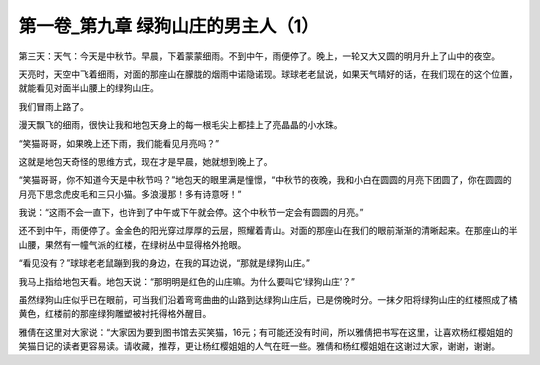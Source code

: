 第一卷_第九章 绿狗山庄的男主人（1）
======================================

第三天：天气：今天是中秋节。早晨，下着蒙蒙细雨。不到中午，雨便停了。晚上，一轮又大又圆的明月升上了山中的夜空。

天亮时，天空中飞着细雨，对面的那座山在朦胧的烟雨中诺隐诺现。球球老老鼠说，如果天气晴好的话，在我们现在的这个位置，就能看见对面半山腰上的绿狗山庄。

我们冒雨上路了。

漫天飘飞的细雨，很快让我和地包天身上的每一根毛尖上都挂上了亮晶晶的小水珠。

“笑猫哥哥，如果晚上还下雨，我们能看见月亮吗？”

这就是地包天奇怪的思维方式，现在才是早晨，她就想到晚上了。

“笑猫哥哥，你不知道今天是中秋节吗？”地包天的眼里满是憧憬，“中秋节的夜晚，我和小白在圆圆的月亮下团圆了，你在圆圆的月亮下思念虎皮毛和三只小猫。多浪漫那！多有诗意呀！”

我说：“这雨不会一直下，也许到了中午或下午就会停。这个中秋节一定会有圆圆的月亮。”

还不到中午，雨便停了。金金色的阳光穿过厚厚的云层，照耀着青山。对面的那座山在我们的眼前渐渐的清晰起来。在那座山的半山腰，果然有一幢气派的红楼，在绿树丛中显得格外抢眼。

“看见没有？”球球老老鼠蹦到我的身边，在我的耳边说，“那就是绿狗山庄。”

我马上指给地包天看。地包天说：“那明明是红色的山庄嘛。为什么要叫它‘绿狗山庄’？”

虽然绿狗山庄似乎已在眼前，可当我们沿着弯弯曲曲的山路到达绿狗山庄后，已是傍晚时分。一抹夕阳将绿狗山庄的红楼照成了橘黄色，红楼前的那座绿狗雕塑被衬托得格外醒目。

雅倩在这里对大家说：“大家因为要到图书馆去买笑猫，16元；有可能还没有时间，所以雅倩把书写在这里，让喜欢杨红樱姐姐的笑猫日记的读者更容易读。请收藏，推荐，更让杨红樱姐姐的人气在旺一些。雅倩和杨红樱姐姐在这谢过大家，谢谢，谢谢。

